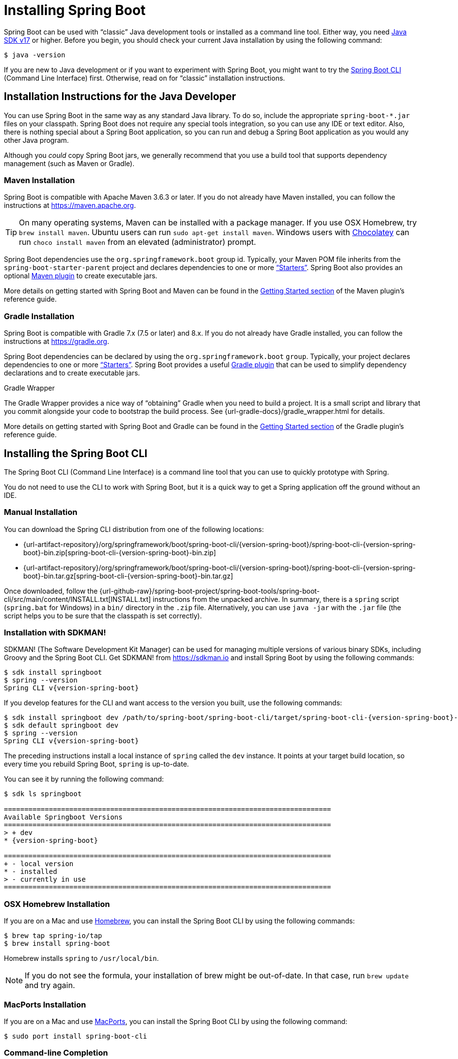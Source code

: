 :navicon: gift
[[getting-started.installing]]
= Installing Spring Boot

Spring Boot can be used with "`classic`" Java development tools or installed as a command line tool.
Either way, you need https://www.java.com[Java SDK v17] or higher.
Before you begin, you should check your current Java installation by using the following command:

[source,shell]
----
$ java -version
----

If you are new to Java development or if you want to experiment with Spring Boot, you might want to try the xref:installing.adoc#getting-started.installing.cli[Spring Boot CLI] (Command Line Interface) first.
Otherwise, read on for "`classic`" installation instructions.



[[getting-started.installing.java]]
== Installation Instructions for the Java Developer

You can use Spring Boot in the same way as any standard Java library.
To do so, include the appropriate `+spring-boot-*.jar+` files on your classpath.
Spring Boot does not require any special tools integration, so you can use any IDE or text editor.
Also, there is nothing special about a Spring Boot application, so you can run and debug a Spring Boot application as you would any other Java program.

Although you _could_ copy Spring Boot jars, we generally recommend that you use a build tool that supports dependency management (such as Maven or Gradle).



[[getting-started.installing.java.maven]]
=== Maven Installation

Spring Boot is compatible with Apache Maven 3.6.3 or later.
If you do not already have Maven installed, you can follow the instructions at https://maven.apache.org.

TIP: On many operating systems, Maven can be installed with a package manager.
If you use OSX Homebrew, try `brew install maven`.
Ubuntu users can run `sudo apt-get install maven`.
Windows users with https://chocolatey.org/[Chocolatey] can run `choco install maven` from an elevated (administrator) prompt.

Spring Boot dependencies use the `org.springframework.boot` group id.
Typically, your Maven POM file inherits from the `spring-boot-starter-parent` project and declares dependencies to one or more xref:reference:using/build-systems.adoc#using.build-systems.starters["`Starters`"].
Spring Boot also provides an optional xref:maven-plugin:index.adoc[Maven plugin] to create executable jars.

More details on getting started with Spring Boot and Maven can be found in the xref:maven-plugin:getting-started.adoc[Getting Started section] of the Maven plugin's reference guide.



[[getting-started.installing.java.gradle]]
=== Gradle Installation

Spring Boot is compatible with Gradle 7.x (7.5 or later) and 8.x.
If you do not already have Gradle installed, you can follow the instructions at https://gradle.org.

Spring Boot dependencies can be declared by using the `org.springframework.boot` `group`.
Typically, your project declares dependencies to one or more xref:reference:using/build-systems.adoc#using.build-systems.starters["`Starters`"].
Spring Boot provides a useful xref:gradle-plugin:index.adoc[Gradle plugin] that can be used to simplify dependency declarations and to create executable jars.

.Gradle Wrapper
****
The Gradle Wrapper provides a nice way of "`obtaining`" Gradle when you need to build a project.
It is a small script and library that you commit alongside your code to bootstrap the build process.
See {url-gradle-docs}/gradle_wrapper.html for details.
****

More details on getting started with Spring Boot and Gradle can be found in the xref:gradle-plugin:getting-started.adoc[Getting Started section] of the Gradle plugin's reference guide.



[[getting-started.installing.cli]]
== Installing the Spring Boot CLI

The Spring Boot CLI (Command Line Interface) is a command line tool that you can use to quickly prototype with Spring.

You do not need to use the CLI to work with Spring Boot, but it is a quick way to get a Spring application off the ground without an IDE.



[[getting-started.installing.cli.manual-installation]]
=== Manual Installation

ifeval::["{artifact-release-type}" == "snapshot"]
You can download one of the `spring-boot-cli-\*-bin.zip` or `spring-boot-cli-*-bin.tar.gz` files from the {url-artifact-repository}/org/springframework/boot/spring-boot-cli/{version-spring-boot}/[Spring software repository].
endif::[]
ifeval::["{artifact-release-type}" != "snapshot"]
You can download the Spring CLI distribution from one of the following locations:

* {url-artifact-repository}/org/springframework/boot/spring-boot-cli/{version-spring-boot}/spring-boot-cli-{version-spring-boot}-bin.zip[spring-boot-cli-{version-spring-boot}-bin.zip]
* {url-artifact-repository}/org/springframework/boot/spring-boot-cli/{version-spring-boot}/spring-boot-cli-{version-spring-boot}-bin.tar.gz[spring-boot-cli-{version-spring-boot}-bin.tar.gz]
endif::[]


Once downloaded, follow the {url-github-raw}/spring-boot-project/spring-boot-tools/spring-boot-cli/src/main/content/INSTALL.txt[INSTALL.txt] instructions from the unpacked archive.
In summary, there is a `spring` script (`spring.bat` for Windows) in a `bin/` directory in the `.zip` file.
Alternatively, you can use `java -jar` with the `.jar` file (the script helps you to be sure that the classpath is set correctly).



[[getting-started.installing.cli.sdkman]]
=== Installation with SDKMAN!

SDKMAN! (The Software Development Kit Manager) can be used for managing multiple versions of various binary SDKs, including Groovy and the Spring Boot CLI.
Get SDKMAN! from https://sdkman.io and install Spring Boot by using the following commands:

[source,shell,subs="verbatim,attributes"]
----
$ sdk install springboot
$ spring --version
Spring CLI v{version-spring-boot}
----

If you develop features for the CLI and want access to the version you built, use the following commands:

[source,shell,subs="verbatim,attributes"]
----
$ sdk install springboot dev /path/to/spring-boot/spring-boot-cli/target/spring-boot-cli-{version-spring-boot}-bin/spring-{version-spring-boot}/
$ sdk default springboot dev
$ spring --version
Spring CLI v{version-spring-boot}
----

The preceding instructions install a local instance of `spring` called the `dev` instance.
It points at your target build location, so every time you rebuild Spring Boot, `spring` is up-to-date.

You can see it by running the following command:

[source,shell,subs="verbatim,attributes"]
----
$ sdk ls springboot

================================================================================
Available Springboot Versions
================================================================================
> + dev
* {version-spring-boot}

================================================================================
+ - local version
* - installed
> - currently in use
================================================================================
----



[[getting-started.installing.cli.homebrew]]
=== OSX Homebrew Installation

If you are on a Mac and use https://brew.sh/[Homebrew], you can install the Spring Boot CLI by using the following commands:

[source,shell]
----
$ brew tap spring-io/tap
$ brew install spring-boot
----

Homebrew installs `spring` to `/usr/local/bin`.

NOTE: If you do not see the formula, your installation of brew might be out-of-date.
In that case, run `brew update` and try again.



[[getting-started.installing.cli.macports]]
=== MacPorts Installation

If you are on a Mac and use https://www.macports.org/[MacPorts], you can install the Spring Boot CLI by using the following command:

[source,shell]
----
$ sudo port install spring-boot-cli
----



[[getting-started.installing.cli.completion]]
=== Command-line Completion

The Spring Boot CLI includes scripts that provide command completion for the https://en.wikipedia.org/wiki/Bash_%28Unix_shell%29[BASH] and https://en.wikipedia.org/wiki/Z_shell[zsh] shells.
You can `source` the script (also named `spring`) in any shell or put it in your personal or system-wide bash completion initialization.
On a Debian system, the system-wide scripts are in `<installation location>/shell-completion/bash` and all scripts in that directory are executed when a new shell starts.
For example, to run the script manually if you have installed by using SDKMAN!, use the following commands:

[source,shell]
----
$ . ~/.sdkman/candidates/springboot/current/shell-completion/bash/spring
$ spring <HIT TAB HERE>
  grab  help  jar  run  test  version
----

NOTE: If you install the Spring Boot CLI by using Homebrew or MacPorts, the command-line completion scripts are automatically registered with your shell.



[[getting-started.installing.cli.scoop]]
=== Windows Scoop Installation

If you are on a Windows and use https://scoop.sh/[Scoop], you can install the Spring Boot CLI by using the following commands:

[source,shell]
----
$ scoop bucket add extras
$ scoop install springboot
----

Scoop installs `spring` to `~/scoop/apps/springboot/current/bin`.

NOTE: If you do not see the app manifest, your installation of scoop might be out-of-date.
In that case, run `scoop update` and try again.
